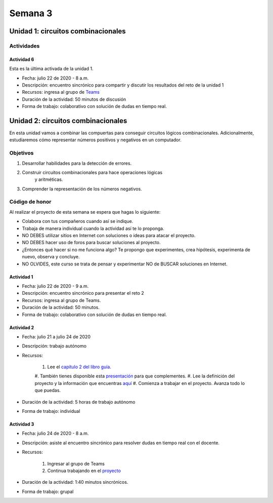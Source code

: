 Semana 3
===========

Unidad 1: circuitos combinacionales
------------------------------------

Actividades
^^^^^^^^^^^^

Actividad 6
*************
Esta es la última activada de la unidad 1.

* Fecha: julio 22 de 2020 - 8 a.m.
* Descripción: encuentro sincrónico para compartir y discutir los resultados del reto de la unidad 1
* Recursos: ingresa al grupo de `Teams <https://teams.microsoft.com/l/team/19%3a0568a505122249d19fb06bb1e2e466db%40thread.tacv2/conversations?groupId=dd8eb7ac-0f31-47e0-8d28-16de0ab80a0b&tenantId=618bab0f-20a4-4de3-a10c-e20cee96bb35>`__
* Duración de la actividad: 50 minutos de discusión
* Forma de trabajo: colaborativo con solución de dudas en tiempo real.

Unidad 2: circuitos combinacionales
------------------------------------

En esta unidad vamos a combinar las compuertas para conseguir
circuitos lógicos combinacionales. Adicionalmente, estudiaremos
cómo representar números positivos y negativos en un computador.

Objetivos
^^^^^^^^^^^^
#. Desarrollar habilidades para la detección de errores.
#. Construir circuitos combinacionales para hace operaciones lógicas
    y aritméticas.
#. Comprender la representación de los números negativos.

Código de honor
^^^^^^^^^^^^^^^^^
Al realizar el proyecto de esta semana se espera que hagas lo siguiente:

* Colabora con tus compañeros cuando así se indique.
* Trabaja de manera individual cuando la actividad así te lo proponga.
* NO DEBES utilizar sitios en Internet con soluciones o ideas para atacar el proyecto.
* NO DEBES hacer uso de foros para buscar soluciones al proyecto.
* ¿Entonces qué hacer si no me funciona algo? Te propongo que experimentes, crea hipótesis,
  experimenta de nuevo, observa y concluye.
* NO OLVIDES, este curso se trata de pensar y experimentar NO de BUSCAR soluciones
  en Internet.

Actividad 1
*************
* Fecha: julio 22 de 2020 - 9 a.m.
* Descripción: encuentro sincrónico para presentar el reto 2
* Recursos: ingresa al grupo de Teams.
* Duración de la actividad: 50 minutos. 
* Forma de trabajo: colaborativo con solución de dudas en tiempo real.

Actividad 2
*************
* Fecha: julio 21 a julio 24 de 2020
* Descripción: trabajo autónomo
* Recursos: 

    #. Lee el `capítulo 2 del libro guía <https://docs.wixstatic.com/ugd/44046b_b0b50efb68ac4f0da19383ec064977b1.pdf>`__.
    #. También tienes disponible esta `presentación <https://docs.wixstatic.com/ugd/56440f_2e6113c60ec34ed0bc2035c9d1313066.pdf>`__
    para que complementes.
    #. Lee la definición del proyecto y la información que encuentras `aquí <https://www.nand2tetris.org/project02>`__
    #. Comienza a trabajar en el proyecto. Avanza todo lo que puedas.

* Duración de la actividad: 5 horas de trabajo autónomo
* Forma de trabajo: individual

Actividad 3
************
* Fecha: julio 24 de 2020 - 8 a.m.
* Descripción: asiste al encuentro sincrónico para resolver dudas en tiempo real con el docente.
* Recursos: 

    #. Ingresar al grupo de Teams
    #. Continua trabajando en el `proyecto <https://www.nand2tetris.org/project02>`__

* Duración de la actividad: 1:40 minutos sincrónicos.
* Forma de trabajo: grupal
